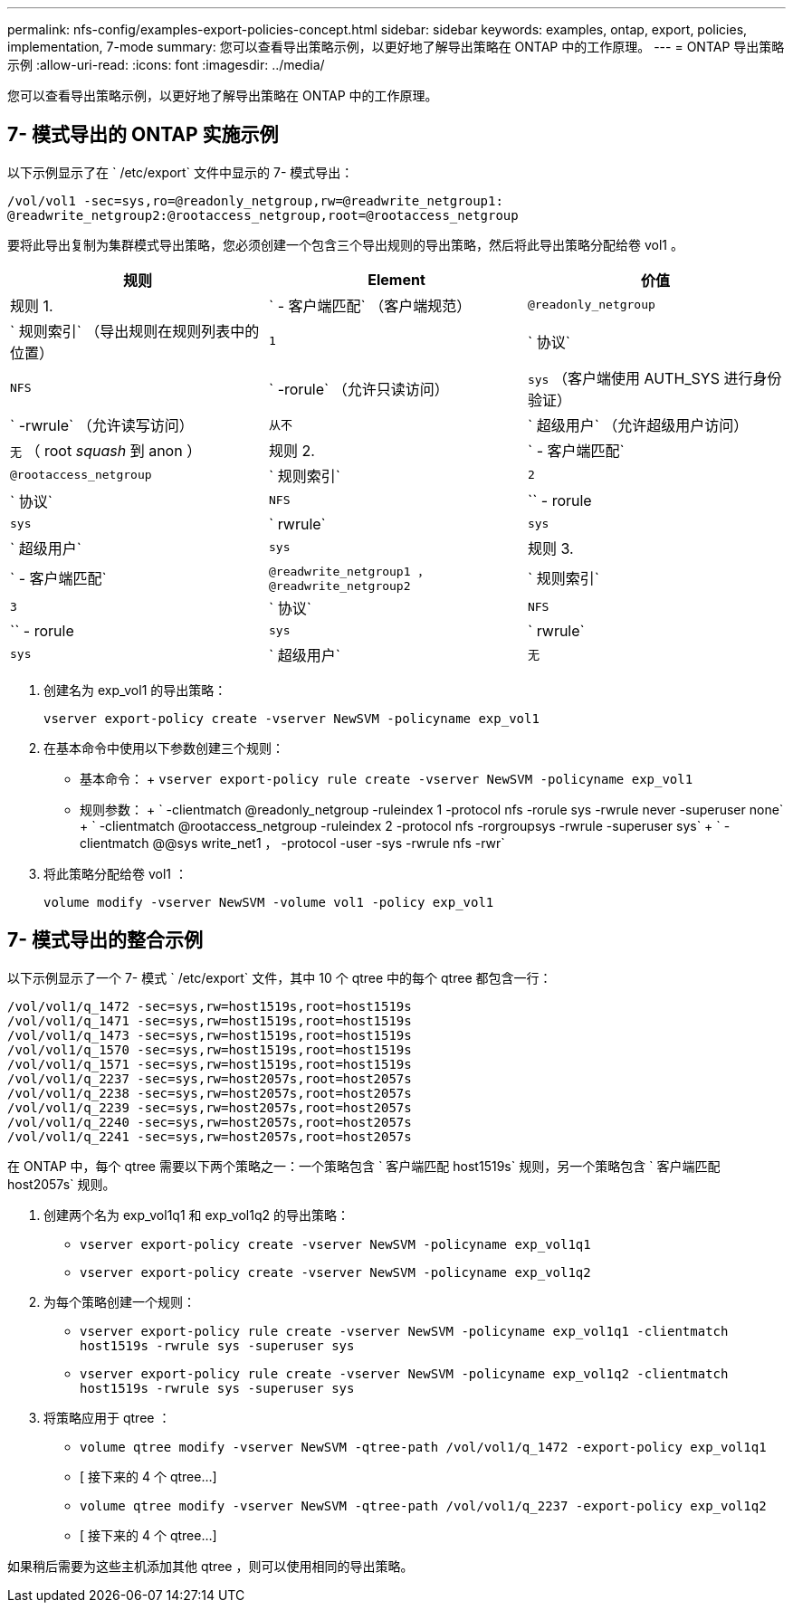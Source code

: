 ---
permalink: nfs-config/examples-export-policies-concept.html 
sidebar: sidebar 
keywords: examples, ontap, export, policies, implementation, 7-mode 
summary: 您可以查看导出策略示例，以更好地了解导出策略在 ONTAP 中的工作原理。 
---
= ONTAP 导出策略示例
:allow-uri-read: 
:icons: font
:imagesdir: ../media/


[role="lead"]
您可以查看导出策略示例，以更好地了解导出策略在 ONTAP 中的工作原理。



== 7- 模式导出的 ONTAP 实施示例

以下示例显示了在 ` /etc/export` 文件中显示的 7- 模式导出：

[listing]
----
/vol/vol1 -sec=sys,ro=@readonly_netgroup,rw=@readwrite_netgroup1:
@readwrite_netgroup2:@rootaccess_netgroup,root=@rootaccess_netgroup
----
要将此导出复制为集群模式导出策略，您必须创建一个包含三个导出规则的导出策略，然后将此导出策略分配给卷 vol1 。

|===
| 规则 | Element | 价值 


 a| 
规则 1.
 a| 
` - 客户端匹配` （客户端规范）
 a| 
`@readonly_netgroup`



 a| 
` 规则索引` （导出规则在规则列表中的位置）
 a| 
`1`



 a| 
` 协议`
 a| 
`NFS`



 a| 
` -rorule` （允许只读访问）
 a| 
`sys` （客户端使用 AUTH_SYS 进行身份验证）



 a| 
` -rwrule` （允许读写访问）
 a| 
`从不`



 a| 
` 超级用户` （允许超级用户访问）
 a| 
`无` （ root _squash_ 到 anon ）



 a| 
规则 2.
 a| 
` - 客户端匹配`
 a| 
`@rootaccess_netgroup`



 a| 
` 规则索引`
 a| 
`2`



 a| 
` 协议`
 a| 
`NFS`



 a| 
`` - rorule
 a| 
`sys`



 a| 
` rwrule`
 a| 
`sys`



 a| 
` 超级用户`
 a| 
`sys`



 a| 
规则 3.
 a| 
` - 客户端匹配`
 a| 
`@readwrite_netgroup1 ，@readwrite_netgroup2`



 a| 
` 规则索引`
 a| 
`3`



 a| 
` 协议`
 a| 
`NFS`



 a| 
`` - rorule
 a| 
`sys`



 a| 
` rwrule`
 a| 
`sys`



 a| 
` 超级用户`
 a| 
`无`

|===
. 创建名为 exp_vol1 的导出策略：
+
`vserver export-policy create -vserver NewSVM -policyname exp_vol1`

. 在基本命令中使用以下参数创建三个规则：
+
** 基本命令： + `vserver export-policy rule create -vserver NewSVM -policyname exp_vol1`
** 规则参数： + ` -clientmatch @readonly_netgroup -ruleindex 1 -protocol nfs -rorule sys -rwrule never -superuser none` + ` -clientmatch @rootaccess_netgroup -ruleindex 2 -protocol nfs -rorgroupsys -rwrule -superuser sys` + ` -clientmatch @@sys write_net1 ， -protocol -user -sys -rwrule nfs -rwr`


. 将此策略分配给卷 vol1 ：
+
`volume modify -vserver NewSVM -volume vol1 -policy exp_vol1`





== 7- 模式导出的整合示例

以下示例显示了一个 7- 模式 ` /etc/export` 文件，其中 10 个 qtree 中的每个 qtree 都包含一行：

[listing]
----

/vol/vol1/q_1472 -sec=sys,rw=host1519s,root=host1519s
/vol/vol1/q_1471 -sec=sys,rw=host1519s,root=host1519s
/vol/vol1/q_1473 -sec=sys,rw=host1519s,root=host1519s
/vol/vol1/q_1570 -sec=sys,rw=host1519s,root=host1519s
/vol/vol1/q_1571 -sec=sys,rw=host1519s,root=host1519s
/vol/vol1/q_2237 -sec=sys,rw=host2057s,root=host2057s
/vol/vol1/q_2238 -sec=sys,rw=host2057s,root=host2057s
/vol/vol1/q_2239 -sec=sys,rw=host2057s,root=host2057s
/vol/vol1/q_2240 -sec=sys,rw=host2057s,root=host2057s
/vol/vol1/q_2241 -sec=sys,rw=host2057s,root=host2057s
----
在 ONTAP 中，每个 qtree 需要以下两个策略之一：一个策略包含 ` 客户端匹配 host1519s` 规则，另一个策略包含 ` 客户端匹配 host2057s` 规则。

. 创建两个名为 exp_vol1q1 和 exp_vol1q2 的导出策略：
+
** `vserver export-policy create -vserver NewSVM -policyname exp_vol1q1`
** `vserver export-policy create -vserver NewSVM -policyname exp_vol1q2`


. 为每个策略创建一个规则：
+
** `vserver export-policy rule create -vserver NewSVM -policyname exp_vol1q1 -clientmatch host1519s -rwrule sys -superuser sys`
** `vserver export-policy rule create -vserver NewSVM -policyname exp_vol1q2 -clientmatch host1519s -rwrule sys -superuser sys`


. 将策略应用于 qtree ：
+
** `volume qtree modify -vserver NewSVM -qtree-path /vol/vol1/q_1472 -export-policy exp_vol1q1`
** [ 接下来的 4 个 qtree...]
** `volume qtree modify -vserver NewSVM -qtree-path /vol/vol1/q_2237 -export-policy exp_vol1q2`
** [ 接下来的 4 个 qtree...]




如果稍后需要为这些主机添加其他 qtree ，则可以使用相同的导出策略。
